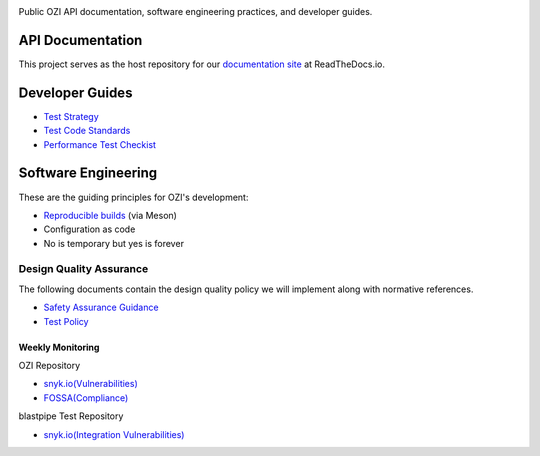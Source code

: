 .. image:: api/assets/ozi_logov2_master.png
 :align: left
 :alt: OZI for Python Packaging Logo
 :width: 74px

Public OZI API documentation, software engineering practices, and developer guides.

API Documentation
-----------------

This project serves as the host repository for our `documentation site <https://ozi.readthedocs.io/en/latest/>`_ at ReadTheDocs.io.


Developer Guides
----------------

* `Test Strategy <policy/test-strategy.md>`_
* `Test Code Standards <policy/test-code-standards.md>`_
* `Performance Test Checkist <policy/performance-test-checklist.md>`_

Software Engineering
--------------------

These are the guiding principles for OZI's development:

* `Reproducible builds <https://reproducible-builds.org/>`_ (via Meson)
* Configuration as code
* No is temporary but yes is forever

Design Quality Assurance
^^^^^^^^^^^^^^^^^^^^^^^^

The following documents contain the design quality policy we will implement along with normative references.

* `Safety Assurance Guidance <policy/safety-assurance-guidance.md>`_
* `Test Policy <policy/test-policy.md>`_

Weekly Monitoring
*****************

OZI Repository

* `snyk.io(Vulnerabilities) <https://app.snyk.io/org/rjdbcm/project/85aad859-3b4b-44de-94ff-8ced0373513a>`_
* `FOSSA(Compliance) <https://app.fossa.com/projects/git%2Bgithub.com%2Frjdbcm%2Fozi>`_

blastpipe Test Repository

* `snyk.io(Integration Vulnerabilities) <https://app.snyk.io/org/rjdbcm/project/de703b4c-a43b-4c64-93cd-a410ad23db82>`_
